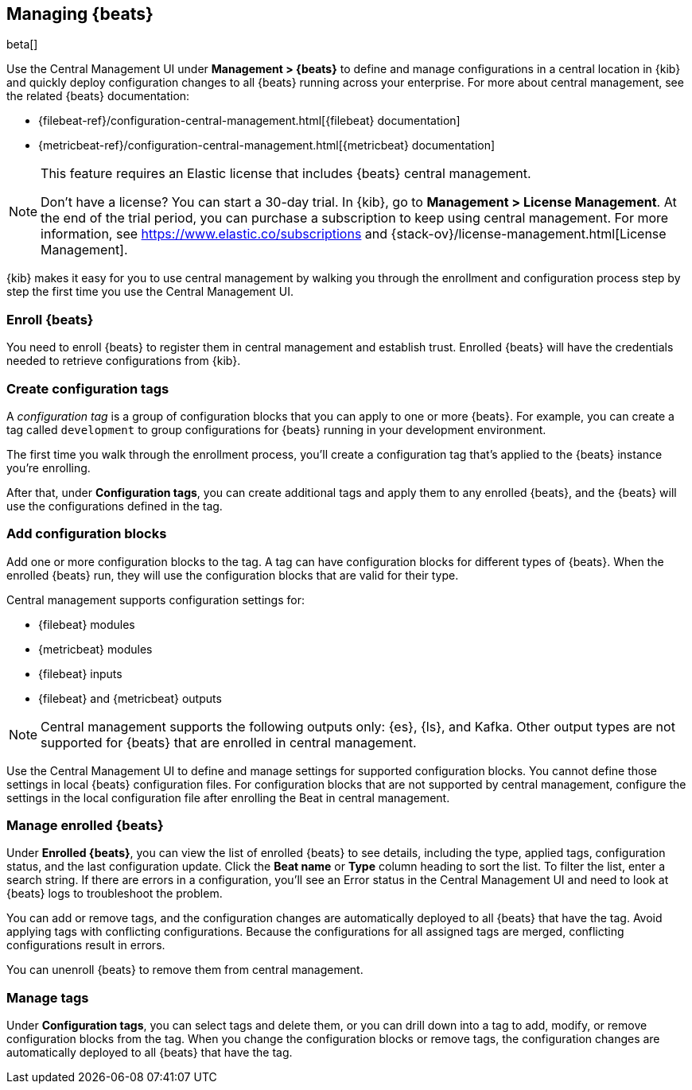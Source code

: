 [[managing-beats]]
[role="xpack"]
== Managing {beats}

beta[]

Use the Central Management UI under *Management > {beats}* to define and
manage configurations in a central location in {kib} and quickly deploy
configuration changes to all {beats} running across your enterprise. For more
about central management, see the related {beats} documentation:

* {filebeat-ref}/configuration-central-management.html[{filebeat} documentation]
* {metricbeat-ref}/configuration-central-management.html[{metricbeat} documentation]

[NOTE]
====
This feature requires an Elastic license that includes {beats} central
management.

Don't have a license? You can start a 30-day trial. In {kib}, go to
*Management > License Management*. At the end of the trial
period, you can purchase a subscription to keep using central management. For
more information, see https://www.elastic.co/subscriptions and
{stack-ov}/license-management.html[License Management].
====

{kib} makes it easy for you to use central management by walking you through the
enrollment and configuration process step by step the first time you use the
Central Management UI.


[float]
=== Enroll {beats}

You need to enroll {beats} to register them in central management and establish
trust. Enrolled {beats} will have the credentials needed to retrieve
configurations from {kib}. 

[float]
=== Create configuration tags

A _configuration tag_ is a group of configuration blocks that you can apply to
one or more {beats}. For example, you can create a tag called `development` to
group configurations for {beats} running in your development environment. 

The first time you walk through the enrollment process, you'll create a
configuration tag that's applied to the {beats} instance you're enrolling.

After that, under *Configuration tags*, you can create additional tags and
apply them to any enrolled {beats}, and the {beats} will use the configurations
defined in the tag.

[float]
=== Add configuration blocks

Add one or more configuration blocks to the tag. A tag can have configuration
blocks for different types of {beats}. When the enrolled {beats} run, they will
use the configuration blocks that are valid for their type.

Central management supports configuration settings for:

* {filebeat} modules
* {metricbeat} modules
* {filebeat} inputs
* {filebeat} and {metricbeat} outputs 

NOTE: Central management supports the following outputs only: {es}, {ls}, and
Kafka. Other output types are not supported for {beats} that are enrolled in
central management.

Use the Central Management UI to define and manage settings for supported
configuration blocks. You cannot define those settings in local {beats}
configuration files. For configuration blocks that are not supported by central
management, configure the settings in the local configuration file after
enrolling the Beat in central management. 

[float]
=== Manage enrolled {beats}

Under *Enrolled {beats}*, you can view the list of enrolled {beats} to see
details, including the type, applied tags, configuration status, and the last
configuration update. Click the *Beat name* or *Type* column heading to sort the
list. To filter the list, enter a search string. If there are errors in a
configuration, you’ll see an Error status in the Central Management UI and need
to look at {beats} logs to troubleshoot the problem.

You can add or remove tags, and the configuration changes are automatically
deployed to all {beats} that have the tag. Avoid applying tags with conflicting
configurations. Because the configurations for all assigned tags are merged,
conflicting configurations result in errors.

You can unenroll {beats} to remove them from central management.

[float]
=== Manage tags

Under *Configuration tags*, you can select tags and delete them, or you can
drill down into a tag to add, modify, or remove configuration blocks from the
tag. When you change the configuration blocks or remove tags, the configuration
changes are automatically deployed to all {beats} that have the tag.
